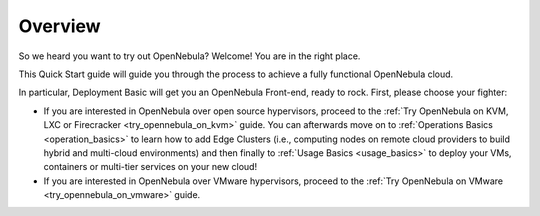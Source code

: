.. _deployment_basics_overview:

========
Overview
========

So we heard you want to try out OpenNebula? Welcome! You are in the right place.

This Quick Start guide will guide you through the process to achieve a fully functional OpenNebula cloud.

In particular, Deployment Basic will get you an OpenNebula Front-end, ready to rock. First, please choose your fighter:

- If you are interested in OpenNebula over open source hypervisors, proceed to the :ref:`Try OpenNebula on KVM, LXC or Firecracker <try_opennebula_on_kvm>` guide. You can afterwards move on to :ref:`Operations Basics <operation_basics>` to learn how to add Edge Clusters (i.e., computing nodes on remote cloud providers to build hybrid and multi-cloud environments) and then finally to :ref:`Usage Basics <usage_basics>` to deploy your VMs, containers or multi-tier services on your new cloud!
- If you are interested in OpenNebula over VMware hypervisors, proceed to the :ref:`Try OpenNebula on VMware <try_opennebula_on_vmware>` guide. 

